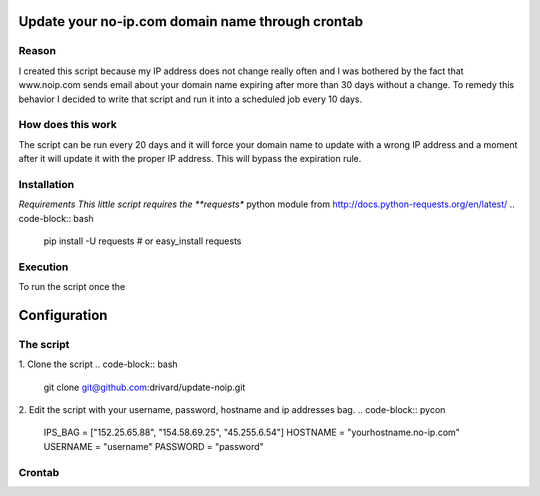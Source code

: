 Update your no-ip.com domain name through crontab
=================================================

Reason
------

I created this script because my IP address does not change really often and I was bothered by the fact that www.noip.com sends email about your domain name expiring after more than 30 days without a change. To remedy this behavior I decided to write that script and run it into a scheduled job every 10 days.

How does this work
------------------

The script can be run every 20 days and it will force your domain name to update with a wrong IP address and a moment after it will update it with the proper IP address. This will bypass the expiration rule.

Installation
------------

*Requirements
This little script requires the **requests** python module from http://docs.python-requests.org/en/latest/
.. code-block:: bash
	
	pip install -U requests
	# or 
	easy_install requests


Execution
---------
To run the script once the 

Configuration
=============

The script
----------

1. Clone the script
.. code-block:: bash
	
	git clone git@github.com:drivard/update-noip.git

2. Edit the script with your username, password, hostname and ip addresses bag.
.. code-block:: pycon
	
	IPS_BAG  = ["152.25.65.88", "154.58.69.25", "45.255.6.54"]
	HOSTNAME = "yourhostname.no-ip.com"
	USERNAME = "username"
	PASSWORD = "password" 

Crontab
-------
.. code-block:: bash
    15 3 */10 * *   /usr/bin/python update_noip.py


